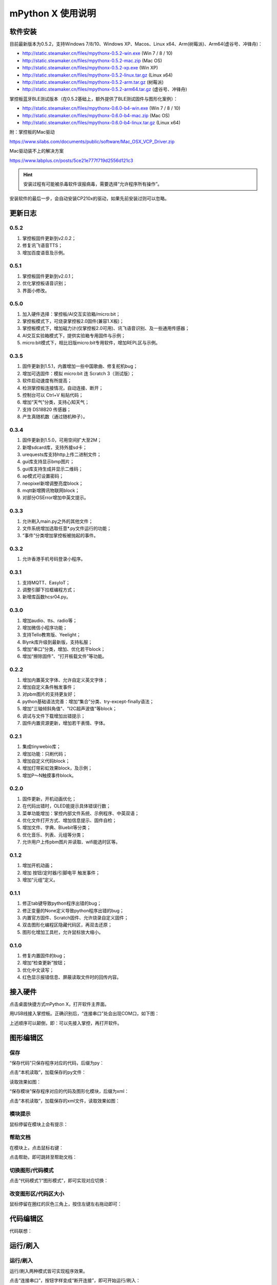 mPython X 使用说明
====================

软件安装
-----------

目前最新版本为0.5.2，支持Windows 7/8/10、Windows XP、Macos、Linux x64、Arm(树莓派)、Arm64(虚谷号、冲锋舟)：

* http://static.steamaker.cn/files/mpythonx-0.5.2-win.exe (Win 7 / 8 / 10)

* http://static.steamaker.cn/files/mpythonx-0.5.2-mac.zip (Mac OS)

* http://static.steamaker.cn/files/mpythonx-0.5.2-xp.exe (Win XP)

* http://static.steamaker.cn/files/mpythonx-0.5.2-linux.tar.gz (Linux x64)

* http://static.steamaker.cn/files/mpythonx-0.5.2-arm.tar.gz (树莓派)

* http://static.steamaker.cn/files/mpythonx-0.5.2-arm64.tar.gz (虚谷号、冲锋舟)

掌控板蓝牙BLE测试版本（在0.5.2基础上，额外提供了BLE测试固件与图形化案例）：

* http://static.steamaker.cn/files/mpythonx-0.6.0-b4-win.exe (Win 7 / 8 / 10)

* http://static.steamaker.cn/files/mpythonx-0.6.0-b4-mac.zip (Mac OS)

* http://static.steamaker.cn/files/mpythonx-0.6.0-b4-linux.tar.gz (Linux x64)

附：掌控板的Mac驱动

https://www.silabs.com/documents/public/software/Mac_OSX_VCP_Driver.zip

Mac驱动装不上的解决方案

https://www.labplus.cn/posts/5ce21e777f719d2556d121c3


.. Hint::

  安装过程有可能被杀毒软件误报病毒，需要选择“允许程序所有操作”。


安装软件的最后一步，会自动安装CP210x的驱动，如果先前安装过则可以忽略。

.. image:: /images/mPythonX/software_2.png
    :width: 500px


更新日志
-----------

0.5.2
````````
1. 掌控板固件更新到v2.0.2；

#. 修复讯飞语音TTS；

#. 增加百度语音及示例。

0.5.1
````````
1. 掌控板固件更新到v2.0.1；

#. 优化掌控板语音识别；

#. 界面小修改。

0.5.0
````````
1. 加入硬件选择：掌控板/AI交互实验箱/micro:bit；

#. 掌控板模式下，可烧录掌控板2.0固件(兼容1.X板)；

#. 掌控板模式下，增加磁力计(仅掌控板2.0可用)、讯飞语音识别、及一些通用传感器；

#. AI交互实验箱模式下，提供实验箱专用固件与示例；

#. micro:bit模式下，相比旧版micro:bit专用软件，增加REPL区与示例。

0.3.5
````````
1. 固件更新到1.5.1，内置增加一些中国歌曲、修复舵机bug；

#. 增加可选固件：模拟 micro:bit 连 Scratch 3（测试版）；

#. 软件启动速度有所提高；

#. 检测掌控板连接情况，自动连接、断开；

#. 控制台可以 Ctrl+V 粘贴代码；

#. 增加“天气”分类，支持心知天气；

#. 支持 DS18B20 传感器；

#. 产生真随机数（通过随机种子）。

0.3.4
````````

1. 固件更新到1.5.0，可用空间扩大至2M；

#. 新增sdcard库，支持外接sd卡；

#. urequests库支持http上传二进制文件；

#. gui库支持显示bmp图片；

#. gui库支持生成并显示二维码；

#. ap模式可设置密码；

#. neopixel新增调整亮度block；

#. mqtt新增腾讯物联网block；

#. 对部分OSError增加中英文提示。

0.3.3
````````

1. 允许刷入main.py之外的其他文件；

#. 文件系统增加选取任意*.py文件运行的功能；

#. “事件”分类增加掌控板被抛起的事件。

0.3.2
````````

1. 允许香港手机号码登录小程序。

0.3.1
````````

1. 支持MQTT、EasyIoT；

#. 调整引脚下拉框编程方式；

#. 新增库函数hcsr04.py。

0.3.0
````````

1. 增加audio、tts、radio等；

#. 增加微信小程序功能；

#. 支持Tello教育版、Yeelight；

#. Blynk库升级到最新版，支持私服；

#. 增加“串口”分类，增加、优化若干block；

#. 增加“擦除固件”、“打开板载文件”等功能。

0.2.2
````````

1. 增加内置英文字体、允许自定义英文字体；

#. 增加自定义条件触发事件；

#. 对pbm图片的支持更友好；

#. python基础语法完善：增加“集合”分类、try-except-finally语法；

#. 增加"三轴倾斜角值"、"I2C超声波值"等block；

#. 调试与文件下载增加出错提示；

#. 固件内置资源更新，增加若干表情、字体。

0.2.1
````````

1. 集成tinywebio库；

#. 增加功能：只刷代码；

#. 增加自定义代码block；

#. 增加灯带彩虹效果block，及示例；

#. 增加P～N触摸事件block。

0.2.0
````````

1. 固件更新，开机动画优化；

#. 在代码出错时，OLED能提示具体错误行数；

#. 菜单功能增加：掌控内部文件系统、示例程序、中英双语；

#. 优化文件打开方式、增加信息提示、固件自检；

#. 增加文件、字典、Bluebit等分类；

#. 优化音乐、列表、元组等分类；

#. 允许用户上传pbm图片并读取、wifi能选时区等。

0.1.2
````````

1. 增加开机动画；

#. 增加 按钮/定时器/引脚电平 触发事件；

#. 增加“元组”定义。

0.1.1
````````

1. 修正tab键导致python程序出错的bug；

#. 修正变量的None定义导致python程序出错的bug；

#. 内置官方固件、Scratch固件、允许烧录自定义固件；

#. 双击图形化编程区隐藏代码区，再双击还原；

#. 图形化增加工具栏，允许鼠标放大缩小。

0.1.0
````````

1. 修复内置固件的bug；

#. 增加“检查更新”按钮；

#. 优化中文读写；

#. 红色显示报错信息、屏蔽读取文件时的回传内容。


接入硬件
-----------

点击桌面快捷方式mPython X，打开软件主界面。

.. image:: /images/mPythonX/mPythonX_1.png


用USB线接入掌控板。正确识别后，“连接串口”处会出现COM口，如下图：

.. image:: /images/mPythonX/mPythonX_2.png



上述顺序可以颠倒，即：可以先接入掌控，再打开软件。


图形编辑区
-----------

保存
````````

“保存代码”只保存程序对应的代码，后缀为py：

.. image:: /images/mPythonX/mPythonX_3.png

点击“本机读取”，加载保存的py文件：

.. image:: /images/mPythonX/mPythonX_5.png

读取效果如图：

.. image:: /images/mPythonX/mPythonX_4.png

“保存模块”保存程序对应的代码及图形化模块，后缀为xml：

.. image:: /images/mPythonX/mPythonX_6.png

点击“本机读取”，加载保存的xml文件，读取效果如图：

.. image:: /images/mPythonX/mPythonX_7.png

模块提示
````````
鼠标停留在模块上会有提示：

.. image:: /images/mPythonX/mPythonX_8.png

帮助文档
````````
在模块上，点击鼠标右键：

.. image:: /images/mPythonX/mPythonX_9.png

点击帮助，即可跳转至帮助文档：

.. image:: /images/mPythonX/mPythonX_10.png

切换图形/代码模式
````````

点击“代码模式”/“图形模式”，即可实现对应切换：

.. image:: /images/mPythonX/mPythonX_11.png

.. image:: /images/mPythonX/mPythonX_12.png

改变图形区/代码区大小
````````

鼠标停留在圈红的灰色三角上，按住左键左右拖动即可：

.. image:: /images/mPythonX/mPythonX_13.png


代码编辑区
-----------

代码联想：

.. image:: /images/mPythonX/mPythonX_14.png


运行/刷入
-----------

运行/刷入
````````

运行/刷入两种模式皆可实现程序效果。

点击“连接串口”，按钮字样变成“断开连接”，即可开始运行/刷入：

.. image:: /images/mPythonX/mPythonX_15.png

.. Note::

  “运行”的代码脱机后即失效，“刷入”的代码脱机后再次连接电源仍有效

代码查错
````````

圈红处是反馈的信息，包括硬件信息、代码报错信息等：

.. image:: /images/mPythonX/mPythonX_16.png

比如，红字为代码报错信息：

.. image:: /images/mPythonX/mPythonX_17.png

读出上一次刷入的代码
````````

点击“从掌控读出”即可读出上一次刷入的代码。


恢复固件
-----------

点击“恢复固件”，按照提示操作：

.. image:: /images/mPythonX/mPythonX_18.png

.. Hint::

  如果恢复固件失败（或超过30秒仍然一直在恢复），请先尝试关闭杀毒软件，或者选择信任esptool。5
